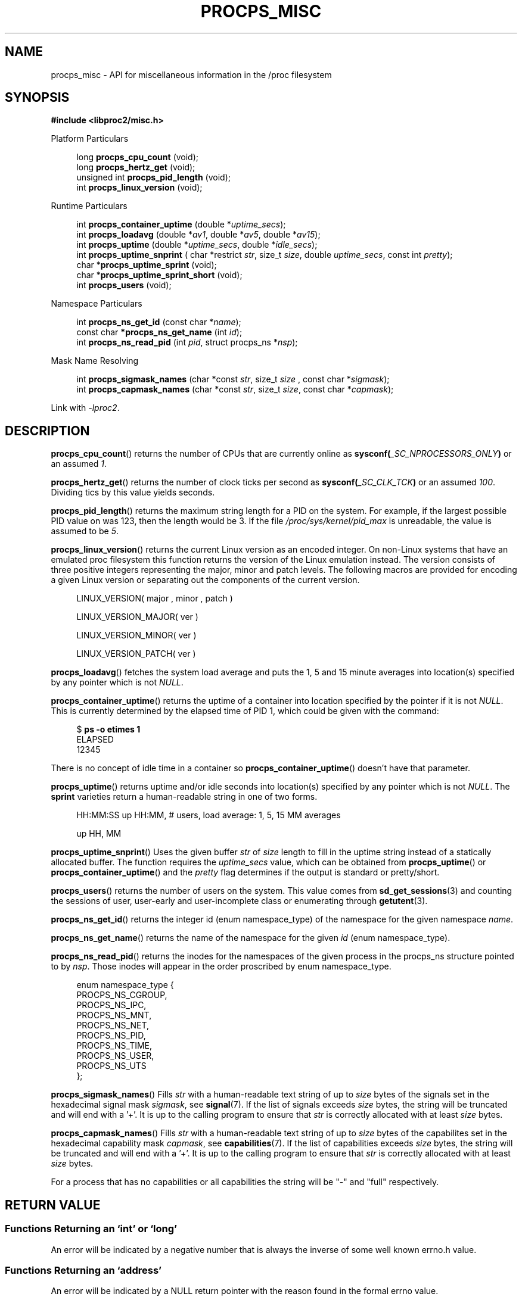 .\"
.\" Copyright (c) 2020-2024 Jim Warner <james.warner@comcast.net>
.\" Copyright (c) 2020-2024 Craig Small <csmall@dropbear.xyz>
.\"
.\" This manual is free software; you can redistribute it and/or
.\" modify it under the terms of the GNU Lesser General Public
.\" License as published by the Free Software Foundation; either
.\" version 2.1 of the License, or (at your option) any later version.
.\"
.\"
.TH PROCPS_MISC 3 "2024-07-06" "libproc2"
.\" Please adjust this date whenever revising the manpage.
.\"
.nh
.SH NAME
procps_misc \- API for miscellaneous information in the /proc filesystem
.SH SYNOPSIS
.nf
.B #include <libproc2/misc.h>
.PP
Platform Particulars
.RS 4
.PP
.RB "long         " procps_cpu_count " (void);
.RB "long         " procps_hertz_get " (void);
.RB "unsigned int " procps_pid_length " (void);
.RB "int          " procps_linux_version " (void);
.RE
.PP
Runtime Particulars
.PP
.RS 4
.RI "int  \fB procps_container_uptime\fR (double *" uptime_secs ");"
.RI "int  \fB procps_loadavg\fR (double *" av1 ", double *" av5 ", double *" av15 ");"
.RI "int  \fB procps_uptime\fR (double *" uptime_secs ", double *" idle_secs ");"
.RI "int  \fB procps_uptime_snprint\fR ( char *restrict " str ", size_t " size ", double " uptime_secs ", const int " pretty ");"
.RB "char *" procps_uptime_sprint " (void);"
.RB "char *" procps_uptime_sprint_short " (void);"
.RB "int   " procps_users " (void);"
.RE
.PP
Namespace Particulars
.PP
.RS 4
.RI "int       \fB  procps_ns_get_id\fR (const char *" name ");"
.RI "const char\fB *procps_ns_get_name\fR (int " id ");"
.RI "int       \fB  procps_ns_read_pid\fR (int " pid ", struct procps_ns *" nsp ");"
.RE
.PP
Mask Name Resolving
.PP
.RS 4
.RI "int \fBprocps_sigmask_names\fR (char *const " str ", size_t " size " , const char *" sigmask ");"
.RI "int \fBprocps_capmask_names\fR (char *const " str ", size_t " size ",  const char *" capmask ");"
.RE
.PP
.P
Link with \fI\-lproc2\fP.
.SH DESCRIPTION
.BR procps_cpu_count ()
returns the number of CPUs that are currently online as
.BI sysconf( _SC_NPROCESSORS_ONLY )
or an assumed \fI1\fR.
.P
.BR procps_hertz_get ()
returns the number of clock ticks per second as
.BI sysconf( _SC_CLK_TCK )
or an assumed \fI100\fR.
Dividing tics by this value yields seconds.
.P
.BR procps_pid_length ()
returns the maximum string length for a PID on the system. For example, if the largest
possible PID value on was 123, then the length would be 3. If the file
\fI/proc/sys/kernel/pid_max\fR is unreadable, the value is assumed to be \fI5\fR.
.P
.BR procps_linux_version ()
returns the current Linux version as an encoded integer. On non-Linux systems that
have an emulated proc filesystem this function returns the version of the
Linux emulation instead.
The version consists of three positive integers representing the major,
minor and patch levels.
The following macros are provided for encoding a given Linux version or
separating out the components of the current version.
.RS 4
.PP
LINUX_VERSION(\ major\ ,\ minor\ ,\ patch\ )
.PP
LINUX_VERSION_MAJOR(\ ver\ )
.PP
LINUX_VERSION_MINOR(\ ver\ )
.PP
LINUX_VERSION_PATCH(\ ver\ )
.RE
.P
.BR procps_loadavg ()
fetches the system load average and puts the 1, 5 and 15 minute averages into
location(s) specified by any pointer which is not \fINULL\fR.
.P
.BR procps_container_uptime ()
returns the uptime of a container into location specified by the pointer
if it is not \fINULL\fR. This is currently determined by the elapsed time of PID 1,
which could be given with the command:
.PP
.in +4n
.EX
$ \fBps -o etimes 1\fR
ELAPSED
12345
.EE
.in
.PP
There is no concept of idle time in a container so \fBprocps_container_uptime\fR()
doesn't have that parameter.
.P
.BR procps_uptime ()
returns uptime and/or idle seconds into location(s) specified by any pointer
which is not \fINULL\fR.
The \fBsprint\fR varieties return a human-readable string in one of two forms.
.RS 4
.PP
HH:MM:SS up HH:MM, # users, load average: 1, 5, 15 MM averages
.PP
up HH, MM
.RE
.P
.BR procps_uptime_snprint ()
Uses the given buffer \fIstr\fR of \fIsize\fR length to fill in the uptime string
instead of a statically allocated buffer.
The function requires the \fIuptime_secs\fR value, which can be obtained from
.BR procps_uptime ()
or
.BR procps_container_uptime ()
and the \fIpretty\fR flag determines if the output is standard or pretty/short.
.P
.BR procps_users ()
returns the number of users on the system. This value comes from
.BR sd_get_sessions (3)
and counting the sessions of user, user-early and user-incomplete class
or enumerating through
.BR getutent (3).
.P
.BR procps_ns_get_id ()
returns the integer id (enum namespace_type) of the namespace for the given namespace \fIname\fR.
.P
.BR procps_ns_get_name ()
returns the name of the namespace for the given \fIid\fR (enum namespace_type).
.P
.BR procps_ns_read_pid ()
returns the inodes for the namespaces of the given process in the
procps_ns structure pointed to by \fInsp\fR.
Those inodes will appear in the order proscribed by enum namespace_type.
.PP
.RS 4
.nf
enum namespace_type {
    PROCPS_NS_CGROUP,
    PROCPS_NS_IPC,
    PROCPS_NS_MNT,
    PROCPS_NS_NET,
    PROCPS_NS_PID,
    PROCPS_NS_TIME,
    PROCPS_NS_USER,
    PROCPS_NS_UTS
};
.fi
.RE
.P
.BR procps_sigmask_names ()
Fills \fIstr\fR with a human-readable text string of up to \fIsize\fR
bytes of the signals set in the hexadecimal signal mask \fIsigmask\fR,
see
.BR signal (7).
If the list of signals exceeds \fIsize\fR bytes, the string will be truncated and
will end with a '+'. It is up to the calling program to ensure that \fIstr\fR
is correctly allocated with at least \fIsize\fR bytes.
.P
.BR procps_capmask_names ()
Fills \fIstr\fR with a human-readable text string of up to \fIsize\fR
bytes of the capabilites set in the hexadecimal capability mask \fIcapmask\fR,
see
.BR capabilities (7).
If the list of capabilities exceeds \fIsize\fR bytes, the string will be truncated and
will end with a '+'. It is up to the calling program to ensure that \fIstr\fR
is correctly allocated with at least \fIsize\fR bytes.
.P
For a process that has no capabilities or all capabilities the string will be
"-" and "full" respectively.

.SH RETURN VALUE
.SS Functions Returning an \[oq]int\[cq] or \[oq]long\[cq]
An error will be indicated by a negative number that
is always the inverse of some well known errno.h value.
.SS Functions Returning an \[oq]address\[cq]
An error will be indicated by a NULL return pointer
with the reason found in the formal errno value.
.SH FILES
.TP
.I /proc/loadavg
The raw values for load average.
.TP
.I /proc/sys/kernel/osrelease
Contains the release version of the Linux kernel or proc filesystem.
.TP
.I /proc/sys/kernel/pid_max
Contains the value at which PIDs wrap around, one greater than the maximum PID value.
.TP
.I /proc/uptime
The raw values for system uptime and idle time.
.TP
.IR /proc/ PID /ns
contains the set of namespaces for a particular
.IR PID .
.SH SEE ALSO
.BR procps (3),
.BR procps_pids (3),
.BR getutent (3),
.BR sd_get_sessions (3),
.BR proc (5),
.BR capabilities (7),
.BR signal (7).
